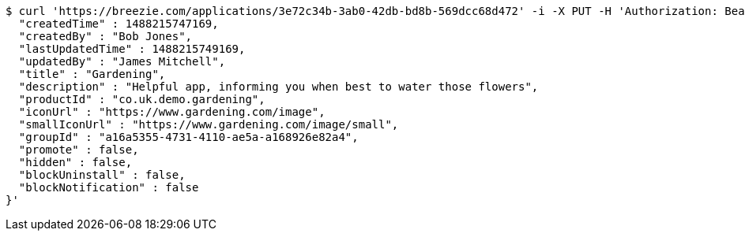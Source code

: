 [source,bash]
----
$ curl 'https://breezie.com/applications/3e72c34b-3ab0-42db-bd8b-569dcc68d472' -i -X PUT -H 'Authorization: Bearer: 0b79bab50daca910b000d4f1a2b675d604257e42' -H 'Content-Type: application/json' -d '{
  "createdTime" : 1488215747169,
  "createdBy" : "Bob Jones",
  "lastUpdatedTime" : 1488215749169,
  "updatedBy" : "James Mitchell",
  "title" : "Gardening",
  "description" : "Helpful app, informing you when best to water those flowers",
  "productId" : "co.uk.demo.gardening",
  "iconUrl" : "https://www.gardening.com/image",
  "smallIconUrl" : "https://www.gardening.com/image/small",
  "groupId" : "a16a5355-4731-4110-ae5a-a168926e82a4",
  "promote" : false,
  "hidden" : false,
  "blockUninstall" : false,
  "blockNotification" : false
}'
----